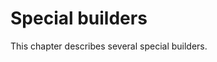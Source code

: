 * Special builders
  :PROPERTIES:
  :CUSTOM_ID: chap-special
  :END:

This chapter describes several special builders.
